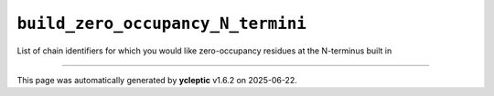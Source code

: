 .. _config_ref tasks psfgen source sequence build_zero_occupancy_N_termini:

``build_zero_occupancy_N_termini``
----------------------------------



List of chain identifiers for which you would like zero-occupancy residues at the N-terminus built in

----

This page was automatically generated by **ycleptic** v1.6.2 on 2025-06-22.